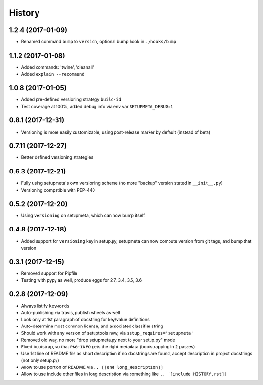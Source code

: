 =======
History
=======

1.2.4 (2017-01-09)
------------------

* Renamed command ``bump`` to ``version``, optional bump hook in ``./hooks/bump``


1.1.2 (2017-01-08)
------------------

* Added commands: 'twine', 'cleanall'

* Added ``explain --recommend``


1.0.8 (2017-01-05)
------------------

* Added pre-defined versioning strategy ``build-id``

* Test coverage at 100%, added debug info via env var ``SETUPMETA_DEBUG=1``


0.8.1 (2017-12-31)
------------------

* Versioning is more easily customizable, using post-release marker by default (instead of beta)


0.7.11 (2017-12-27)
-------------------

* Better defined versioning strategies


0.6.3 (2017-12-21)
------------------

* Fully using setupmeta's own versioning scheme (no more "backup" version stated in ``__init__.py``)

* Versioning compatible with PEP-440


0.5.2 (2017-12-20)
------------------

* Using ``versioning`` on setupmeta, which can now bump itself


0.4.8 (2017-12-18)
------------------

* Added support for ``versioning`` key in setup.py, setupmeta can now compute version from git tags, and bump that version


0.3.1 (2017-12-15)
------------------

* Removed support for Pipfile

* Testing with pypy as well, produce eggs for 2.7, 3.4, 3.5, 3.6


0.2.8 (2017-12-09)
------------------

* Always listify ``keywords``

* Auto-publishing via travis, publish wheels as well

* Look only at 1st paragraph of docstring for key/value definitions

* Auto-determine most common license, and associated classifier string

* Should work with any version of setuptools now, via ``setup_requires='setupmeta'``

* Removed old way, no more "drop setupmeta.py next to your setup.py" mode

* Fixed bootstrap, so that ``PKG-INFO`` gets the right metadata (bootstrapping in 2 passes)

* Use 1st line of README file as short description if no docstrings are found, accept description in project docstrings (not only setup.py)

* Allow to use portion of README via ``.. [[end long_description]]``

* Allow to use include other files in long description via something like ``.. [[include HISTORY.rst]]``
